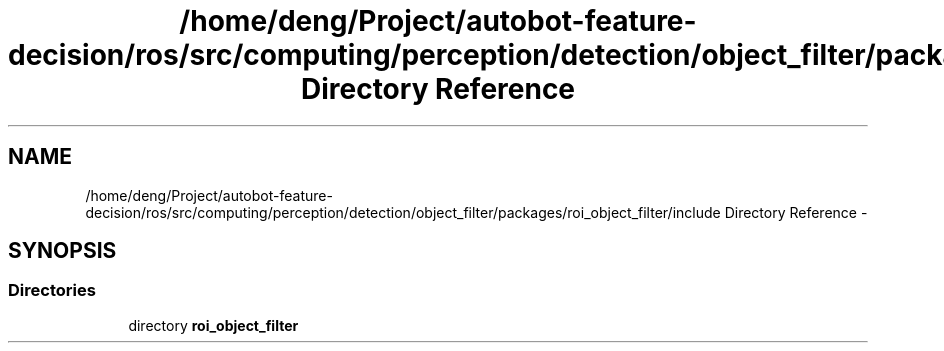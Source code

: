 .TH "/home/deng/Project/autobot-feature-decision/ros/src/computing/perception/detection/object_filter/packages/roi_object_filter/include Directory Reference" 3 "Fri May 22 2020" "Autoware_Doxygen" \" -*- nroff -*-
.ad l
.nh
.SH NAME
/home/deng/Project/autobot-feature-decision/ros/src/computing/perception/detection/object_filter/packages/roi_object_filter/include Directory Reference \- 
.SH SYNOPSIS
.br
.PP
.SS "Directories"

.in +1c
.ti -1c
.RI "directory \fBroi_object_filter\fP"
.br
.in -1c

